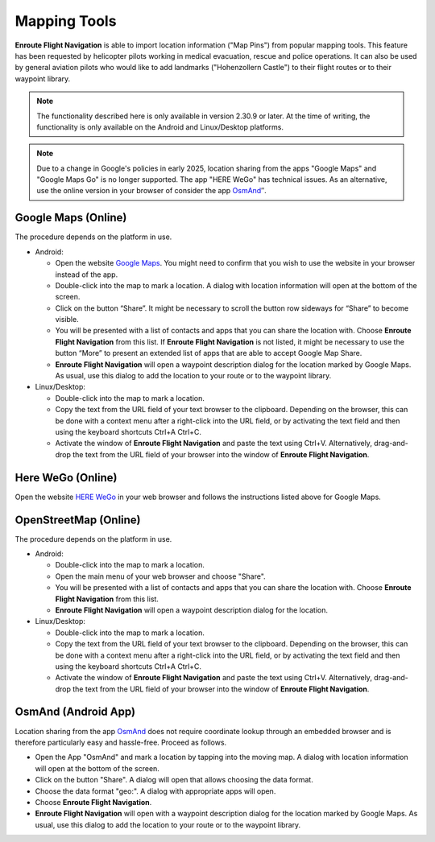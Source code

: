 .. _mappingTools:

Mapping Tools
=============

**Enroute Flight Navigation** is able to import location information ("Map Pins") from
popular mapping tools. This feature has been requested by helicopter pilots working in medical
evacuation, rescue and police operations.  It can also be used by general aviation pilots
who would like to add landmarks ("Hohenzollern Castle") to their flight routes or to their
waypoint library.

.. note:: 
  The functionality described here is only available in version 2.30.9 or later. At the time 
  of writing, the functionality is only available on the Android and Linux/Desktop
  platforms.

.. note:: 
  Due to a change in Google's policies in early 2025, location sharing from the apps "Google
  Maps" and "Google Maps Go" is no longer supported. The app "HERE WeGo" has technical 
  issues. As an alternative, use the online version in your browser of consider the app 
  `OsmAnd <https://play.google.com/store/apps/details?id=net.osmand&hl=de&gl=US>`_″. 


Google Maps (Online)
--------------------

The procedure depends on the platform in use.

- Android: 

  - Open the website `Google Maps <maps.google.com>`_.  You might need to
    confirm that you wish to use the website in your browser instead of the app.

  - Double-click into the map to mark a location. A dialog with location
    information will open at the bottom of the screen.

  - Click on the button “Share”. It might be necessary to scroll the button row
    sideways for “Share” to become visible.

  - You will be presented with a list of contacts and apps that you can share
    the location with. Choose **Enroute Flight Navigation** from this list. If
    **Enroute Flight Navigation** is not listed, it might be necessary to use
    the button “More” to present an extended list of apps that are able to
    accept Google Map Share.

  - **Enroute Flight Navigation** will open a waypoint description dialog for
    the location marked by Google Maps. As usual, use this dialog to add the
    location to your route or to the waypoint library.

- Linux/Desktop:

  - Double-click into the map to mark a location.

  - Copy the text from the URL field of your text browser to the clipboard. Depending on the 
    browser, this can be done with a context menu after a right-click into the URL field, 
    or by activating the text field and then using the keyboard shortcuts Ctrl+A Ctrl+C.
  
  - Activate the window of **Enroute Flight Navigation** and paste the text using Ctrl+V. 
    Alternatively, drag-and-drop the text from the URL field of your browser into the
    window of **Enroute Flight Navigation**.


Here WeGo (Online)
------------------

Open the website `HERE WeGo <https://wego.here.com>`_ in your web browser and
follows the instructions listed above for Google Maps. 


OpenStreetMap (Online)
----------------------

The procedure depends on the platform in use.

- Android:

  - Double-click into the map to mark a location.

  - Open the main menu of your web browser and choose "Share".

  - You will be presented with a list of contacts and apps that you can share the location
    with. Choose **Enroute Flight Navigation** from this list.

  - **Enroute Flight Navigation** will open a waypoint description dialog for the 
    location.

- Linux/Desktop:

  - Double-click into the map to mark a location.

  - Copy the text from the URL field of your text browser to the clipboard. Depending on the 
    browser, this can be done with a context menu after a right-click into the URL field, 
    or by activating the text field and then using the keyboard shortcuts Ctrl+A Ctrl+C.
  
  - Activate the window of **Enroute Flight Navigation** and paste the text using Ctrl+V. 
    Alternatively, drag-and-drop the text from the URL field of your browser into the
    window of **Enroute Flight Navigation**.


OsmAnd (Android App)
--------------------

Location sharing from the app `OsmAnd 
<https://play.google.com/store/apps/details?id=net.osmand&hl=de&gl=US>`_
does not require coordinate lookup through an embedded browser and is 
therefore particularly easy and hassle-free. Proceed as follows.

- Open the App "OsmAnd" and mark a location by tapping into the moving map. A 
  dialog with location information will open at the bottom of the screen.

- Click on the button "Share". A dialog will open that allows choosing the
  data format.

- Choose the data format "geo:".  A dialog with appropriate apps will open.

- Choose **Enroute Flight Navigation**. 

- **Enroute Flight Navigation** will open with a waypoint description dialog for the 
  location marked by Google Maps.  As usual, use this dialog to add the location 
  to your route or to the waypoint library.
